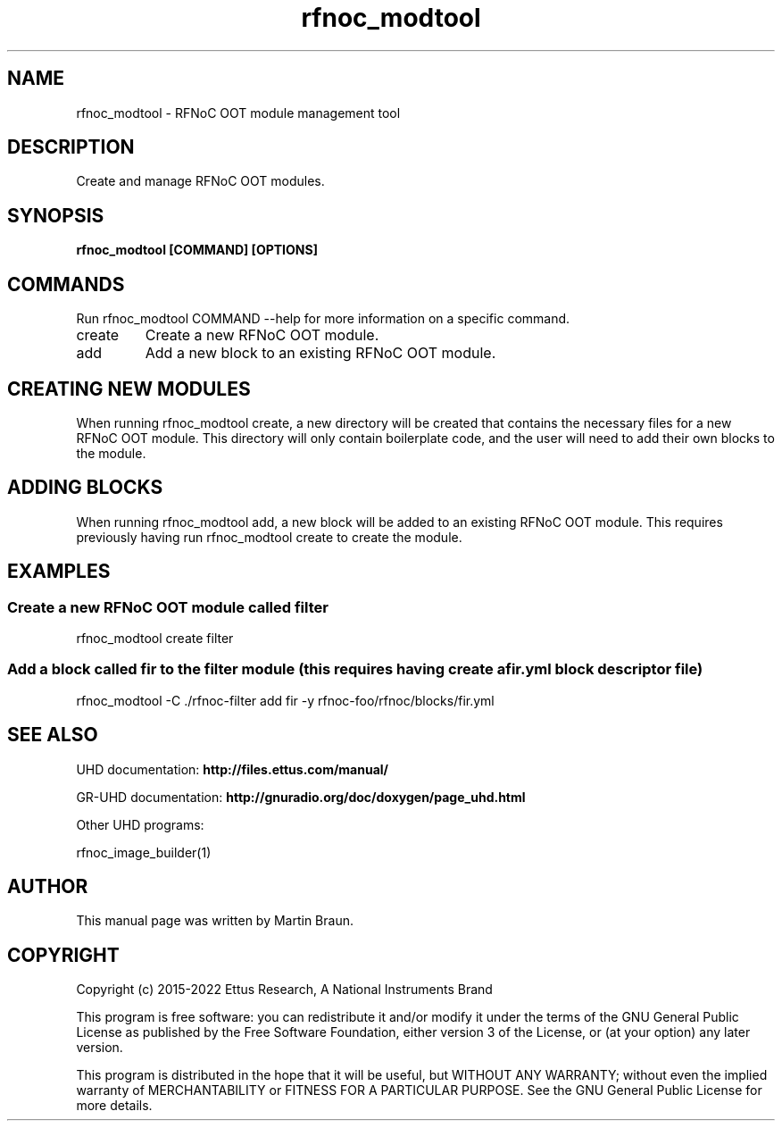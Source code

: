 .TH "rfnoc_modtool" 1 "4.8.0" UHD "User Commands"
.SH NAME
rfnoc_modtool - RFNoC OOT module management tool

.SH DESCRIPTION
Create and manage RFNoC OOT modules.


.SH SYNOPSIS
.B  rfnoc_modtool [COMMAND] [OPTIONS]

.SH COMMANDS
Run rfnoc_modtool COMMAND --help for more information on a specific command.

.IP "create"
Create a new RFNoC OOT module.
.IP "add"
Add a new block to an existing RFNoC OOT module.

.SH CREATING NEW MODULES
.sp
When running rfnoc_modtool create, a new directory will be created that contains
the necessary files for a new RFNoC OOT module. This directory will only contain
boilerplate code, and the user will need to add their own blocks to the module.

.SH ADDING BLOCKS
.sp
When running rfnoc_modtool add, a new block will be added to an existing RFNoC OOT module.
This requires previously having run rfnoc_modtool create to create the module.


.SH EXAMPLES

.SS Create a new RFNoC OOT module called "filter"
.sp
rfnoc_modtool create filter
.ft

.SS Add a block called "fir" to the "filter" module (this requires having create a fir.yml block descriptor file)
.sp
rfnoc_modtool -C ./rfnoc-filter add fir -y rfnoc-foo/rfnoc/blocks/fir.yml
.ft

.fi

.SH SEE ALSO
UHD documentation:
.B http://files.ettus.com/manual/
.LP
GR-UHD documentation:
.B http://gnuradio.org/doc/doxygen/page_uhd.html
.LP
Other UHD programs:
.sp
rfnoc_image_builder(1)
.SH AUTHOR
This manual page was written by Martin Braun.
.SH COPYRIGHT
Copyright (c) 2015-2022 Ettus Research, A National Instruments Brand
.LP
This program is free software: you can redistribute it and/or modify
it under the terms of the GNU General Public License as published by
the Free Software Foundation, either version 3 of the License, or
(at your option) any later version.
.LP
This program is distributed in the hope that it will be useful,
but WITHOUT ANY WARRANTY; without even the implied warranty of
MERCHANTABILITY or FITNESS FOR A PARTICULAR PURPOSE.  See the
GNU General Public License for more details.
